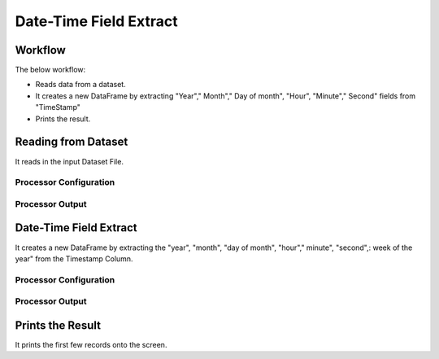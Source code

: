 Date-Time Field Extract
=============


Workflow
-------

The below workflow:

* Reads data from a dataset.
* It creates a new DataFrame by extracting "Year"," Month"," Day of month", "Hour", "Minute"," Second"  fields from "TimeStamp"
* Prints the result.

.. figure:: ../../_assets/tutorials/data-engineering/date-time-field-extract/Capture1.PNG
   :alt: DateTimeFieldExtract
   :width: 65%
   
Reading from Dataset
---------------------

It reads in the input Dataset File.

Processor Configuration
^^^^^^^^^^^^^^^^^^

.. figure:: ../../_assets/tutorials/data-engineering/date-time-field-extract/Capture2.PNG
   :alt: DateTimeFieldExtract
   :width: 90%
   
Processor Output
^^^^^^

.. figure:: ../../_assets/tutorials/data-engineering/date-time-field-extract/Capture3.PNG
   :alt: DateTimeFieldExtract
   :width: 90%
   
   
Date-Time Field Extract
------------

It creates a new DataFrame by extracting the "year", "month", "day of month", "hour"," minute", "second",: week of the year" from the Timestamp Column.

Processor Configuration
^^^^^^^^^^^^^^^^^^

.. figure:: ../../_assets/tutorials/data-engineering/date-time-field-extract/Capture4.PNG
   :alt: DateTimeFieldExtract
   :width: 90%
   
   
Processor Output
^^^^^^

.. figure:: ../../_assets/tutorials/data-engineering/date-time-field-extract/Capture5.PNG
   :alt: DateTimeFieldExtract
   :width: 90%
  
  
Prints the Result
------------------

It prints the first few records onto the screen.
